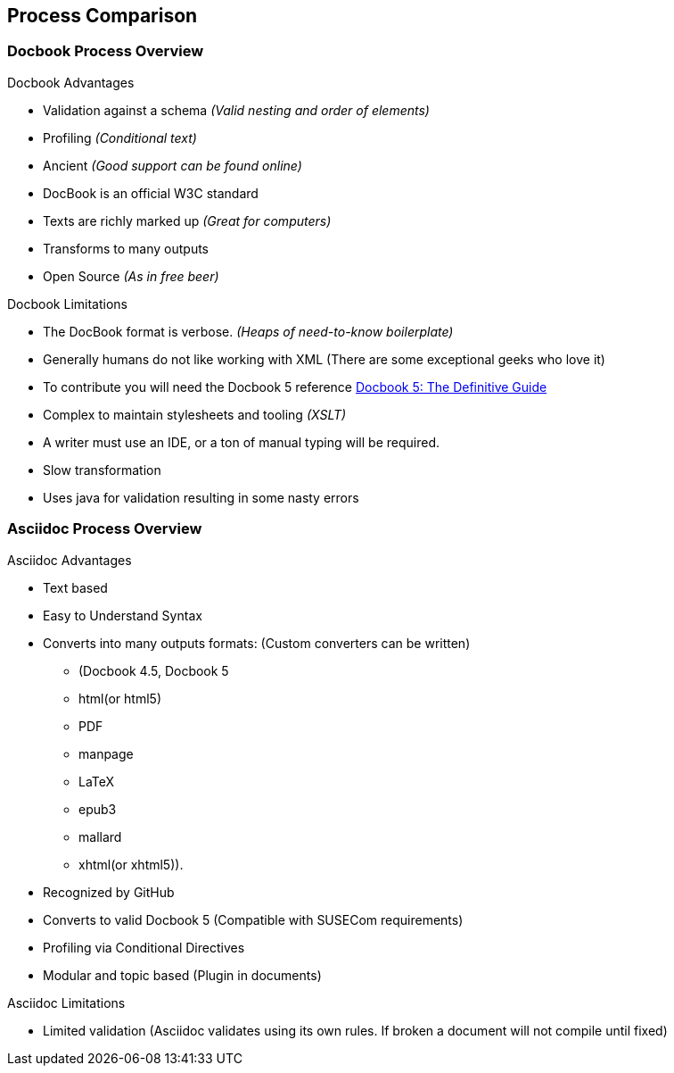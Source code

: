 == Process Comparison

=== Docbook Process Overview

.Docbook Advantages
* Validation against a schema _(Valid nesting and order of elements)_
* Profiling _(Conditional text)_
* Ancient _(Good support can be found online)_
* DocBook is an official W3C standard
* Texts are richly marked up _(Great for computers)_
* Transforms to many outputs
* Open Source _(As in free beer)_

.Docbook Limitations
* The DocBook format is verbose. _(Heaps of need-to-know boilerplate)_
* Generally humans do not like working with XML (There are some exceptional geeks who love it)
* To contribute you will need the Docbook 5 reference http://tdg.docbook.org/tdg/5.0/docbook.html[Docbook 5: The Definitive Guide]
* Complex to maintain stylesheets and tooling _(XSLT)_
*  A writer must use an IDE, or a ton of manual typing will be required.
* Slow transformation
* Uses java for validation resulting in some nasty errors

=== Asciidoc Process Overview

.Asciidoc Advantages

* Text based
* Easy to Understand Syntax
* Converts into many outputs formats: (Custom converters can be written)
** (Docbook 4.5, Docbook 5
** html(or html5)
** PDF
** manpage
** LaTeX
** epub3
** mallard
** xhtml(or xhtml5)).
* Recognized by GitHub
* Converts to valid Docbook 5 (Compatible with SUSECom requirements)
* Profiling via Conditional Directives
* Modular and topic based (Plugin in documents)


.Asciidoc Limitations

* Limited validation (Asciidoc validates using its own rules. If broken a document will not compile until fixed)


